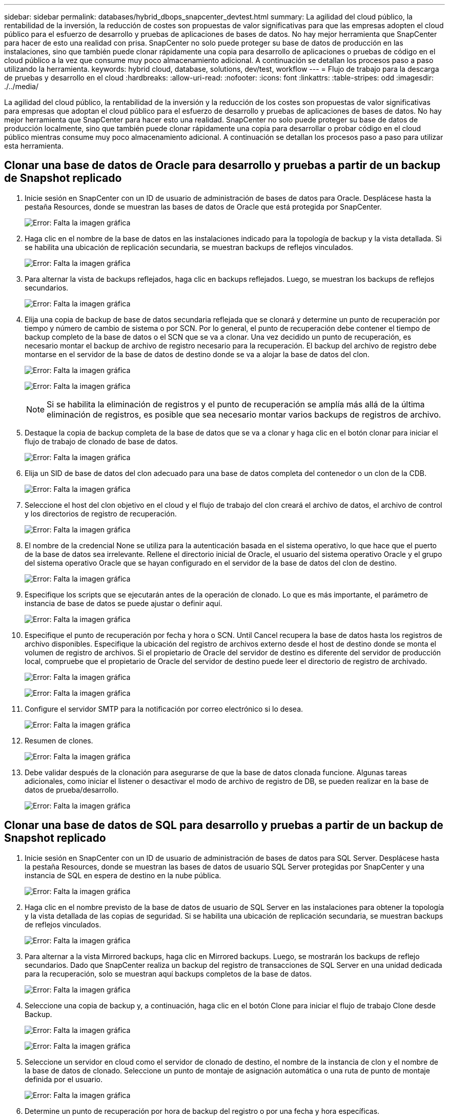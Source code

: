 ---
sidebar: sidebar 
permalink: databases/hybrid_dbops_snapcenter_devtest.html 
summary: La agilidad del cloud público, la rentabilidad de la inversión, la reducción de costes son propuestas de valor significativas para que las empresas adopten el cloud público para el esfuerzo de desarrollo y pruebas de aplicaciones de bases de datos. No hay mejor herramienta que SnapCenter para hacer de esto una realidad con prisa. SnapCenter no solo puede proteger su base de datos de producción en las instalaciones, sino que también puede clonar rápidamente una copia para desarrollo de aplicaciones o pruebas de código en el cloud público a la vez que consume muy poco almacenamiento adicional. A continuación se detallan los procesos paso a paso utilizando la herramienta. 
keywords: hybrid cloud, database, solutions, dev/test, workflow 
---
= Flujo de trabajo para la descarga de pruebas y desarrollo en el cloud
:hardbreaks:
:allow-uri-read: 
:nofooter: 
:icons: font
:linkattrs: 
:table-stripes: odd
:imagesdir: ./../media/


[role="lead"]
La agilidad del cloud público, la rentabilidad de la inversión y la reducción de los costes son propuestas de valor significativas para empresas que adoptan el cloud público para el esfuerzo de desarrollo y pruebas de aplicaciones de bases de datos. No hay mejor herramienta que SnapCenter para hacer esto una realidad. SnapCenter no solo puede proteger su base de datos de producción localmente, sino que también puede clonar rápidamente una copia para desarrollar o probar código en el cloud público mientras consume muy poco almacenamiento adicional. A continuación se detallan los procesos paso a paso para utilizar esta herramienta.



== Clonar una base de datos de Oracle para desarrollo y pruebas a partir de un backup de Snapshot replicado

. Inicie sesión en SnapCenter con un ID de usuario de administración de bases de datos para Oracle. Desplácese hasta la pestaña Resources, donde se muestran las bases de datos de Oracle que está protegida por SnapCenter.
+
image:snapctr_ora_clone_01.PNG["Error: Falta la imagen gráfica"]

. Haga clic en el nombre de la base de datos en las instalaciones indicado para la topología de backup y la vista detallada. Si se habilita una ubicación de replicación secundaria, se muestran backups de reflejos vinculados.
+
image:snapctr_ora_clone_02.PNG["Error: Falta la imagen gráfica"]

. Para alternar la vista de backups reflejados, haga clic en backups reflejados. Luego, se muestran los backups de reflejos secundarios.
+
image:snapctr_ora_clone_03.PNG["Error: Falta la imagen gráfica"]

. Elija una copia de backup de base de datos secundaria reflejada que se clonará y determine un punto de recuperación por tiempo y número de cambio de sistema o por SCN. Por lo general, el punto de recuperación debe contener el tiempo de backup completo de la base de datos o el SCN que se va a clonar. Una vez decidido un punto de recuperación, es necesario montar el backup de archivo de registro necesario para la recuperación. El backup del archivo de registro debe montarse en el servidor de la base de datos de destino donde se va a alojar la base de datos del clon.
+
image:snapctr_ora_clone_04.PNG["Error: Falta la imagen gráfica"]

+
image:snapctr_ora_clone_05.PNG["Error: Falta la imagen gráfica"]

+

NOTE: Si se habilita la eliminación de registros y el punto de recuperación se amplía más allá de la última eliminación de registros, es posible que sea necesario montar varios backups de registros de archivo.

. Destaque la copia de backup completa de la base de datos que se va a clonar y haga clic en el botón clonar para iniciar el flujo de trabajo de clonado de base de datos.
+
image:snapctr_ora_clone_06.PNG["Error: Falta la imagen gráfica"]

. Elija un SID de base de datos del clon adecuado para una base de datos completa del contenedor o un clon de la CDB.
+
image:snapctr_ora_clone_07.PNG["Error: Falta la imagen gráfica"]

. Seleccione el host del clon objetivo en el cloud y el flujo de trabajo del clon creará el archivo de datos, el archivo de control y los directorios de registro de recuperación.
+
image:snapctr_ora_clone_08.PNG["Error: Falta la imagen gráfica"]

. El nombre de la credencial None se utiliza para la autenticación basada en el sistema operativo, lo que hace que el puerto de la base de datos sea irrelevante. Rellene el directorio inicial de Oracle, el usuario del sistema operativo Oracle y el grupo del sistema operativo Oracle que se hayan configurado en el servidor de la base de datos del clon de destino.
+
image:snapctr_ora_clone_09.PNG["Error: Falta la imagen gráfica"]

. Especifique los scripts que se ejecutarán antes de la operación de clonado. Lo que es más importante, el parámetro de instancia de base de datos se puede ajustar o definir aquí.
+
image:snapctr_ora_clone_10.PNG["Error: Falta la imagen gráfica"]

. Especifique el punto de recuperación por fecha y hora o SCN. Until Cancel recupera la base de datos hasta los registros de archivo disponibles. Especifique la ubicación del registro de archivos externo desde el host de destino donde se monta el volumen de registro de archivos. Si el propietario de Oracle del servidor de destino es diferente del servidor de producción local, compruebe que el propietario de Oracle del servidor de destino puede leer el directorio de registro de archivado.
+
image:snapctr_ora_clone_11.PNG["Error: Falta la imagen gráfica"]

+
image:snapctr_ora_clone_12.PNG["Error: Falta la imagen gráfica"]

. Configure el servidor SMTP para la notificación por correo electrónico si lo desea.
+
image:snapctr_ora_clone_13.PNG["Error: Falta la imagen gráfica"]

. Resumen de clones.
+
image:snapctr_ora_clone_14.PNG["Error: Falta la imagen gráfica"]

. Debe validar después de la clonación para asegurarse de que la base de datos clonada funcione. Algunas tareas adicionales, como iniciar el listener o desactivar el modo de archivo de registro de DB, se pueden realizar en la base de datos de prueba/desarrollo.
+
image:snapctr_ora_clone_15.PNG["Error: Falta la imagen gráfica"]





== Clonar una base de datos de SQL para desarrollo y pruebas a partir de un backup de Snapshot replicado

. Inicie sesión en SnapCenter con un ID de usuario de administración de bases de datos para SQL Server. Desplácese hasta la pestaña Resources, donde se muestran las bases de datos de usuario SQL Server protegidas por SnapCenter y una instancia de SQL en espera de destino en la nube pública.
+
image:snapctr_sql_clone_01.PNG["Error: Falta la imagen gráfica"]

. Haga clic en el nombre previsto de la base de datos de usuario de SQL Server en las instalaciones para obtener la topología y la vista detallada de las copias de seguridad. Si se habilita una ubicación de replicación secundaria, se muestran backups de reflejos vinculados.
+
image:snapctr_sql_clone_02.PNG["Error: Falta la imagen gráfica"]

. Para alternar a la vista Mirrored backups, haga clic en Mirrored backups. Luego, se mostrarán los backups de reflejo secundarios. Dado que SnapCenter realiza un backup del registro de transacciones de SQL Server en una unidad dedicada para la recuperación, solo se muestran aquí backups completos de la base de datos.
+
image:snapctr_sql_clone_03.PNG["Error: Falta la imagen gráfica"]

. Seleccione una copia de backup y, a continuación, haga clic en el botón Clone para iniciar el flujo de trabajo Clone desde Backup.
+
image:snapctr_sql_clone_04_1.PNG["Error: Falta la imagen gráfica"]

+
image:snapctr_sql_clone_04.PNG["Error: Falta la imagen gráfica"]

. Seleccione un servidor en cloud como el servidor de clonado de destino, el nombre de la instancia de clon y el nombre de la base de datos de clonado. Seleccione un punto de montaje de asignación automática o una ruta de punto de montaje definida por el usuario.
+
image:snapctr_sql_clone_05.PNG["Error: Falta la imagen gráfica"]

. Determine un punto de recuperación por hora de backup del registro o por una fecha y hora específicas.
+
image:snapctr_sql_clone_06.PNG["Error: Falta la imagen gráfica"]

. Especifique scripts opcionales que ejecutar antes y después de la operación de clonado.
+
image:snapctr_sql_clone_07.PNG["Error: Falta la imagen gráfica"]

. Configure un servidor SMTP si se desea recibir una notificación por correo electrónico.
+
image:snapctr_sql_clone_08.PNG["Error: Falta la imagen gráfica"]

. Resumen de clones.
+
image:snapctr_sql_clone_09.PNG["Error: Falta la imagen gráfica"]

. Supervise el estado del trabajo y valide que la base de datos de usuario prevista se ha adjuntado a una instancia de SQL de destino en el servidor de clones en cloud.
+
image:snapctr_sql_clone_10.PNG["Error: Falta la imagen gráfica"]





== Configuración posterior al clon

. Normalmente, una base de datos de producción de Oracle en las instalaciones se ejecuta en modo de archivado de registros. Este modo no es necesario para una base de datos de desarrollo o prueba. Para desactivar el modo de archivo de registro, inicie sesión en la base de datos Oracle como sysdba, ejecute un comando de cambio de modo de registro e inicie la base de datos para obtener acceso.
. Configurar un listener de Oracle o registrar la base de datos que se acaba de clonar con un listener existente para que el usuario pueda acceder a ella.
. En SQL Server, cambie el modo de registro de Full a Easy para que el archivo de registro de prueba/desarrollo de SQL Server se pueda reducir fácilmente al llenar el volumen de registro.




== Actualice el clon de la base de datos

. Borre las bases de datos clonadas y borre el entorno del servidor de bases de datos de cloud. A continuación, siga los procedimientos anteriores para clonar una nueva base de datos con datos nuevos. Solo se tarda unos minutos en clonar una nueva base de datos.
. Apague la base de datos de clonado, ejecute un comando de actualización de clonado mediante la CLI. Consulte la siguiente documentación de SnapCenter para obtener detalles: link:https://docs.netapp.com/us-en/snapcenter/protect-sco/task_refresh_a_clone.html["Actualizar un clon"^].




== ¿Dónde obtener ayuda?

Si necesita ayuda con esta solución y los casos de uso, únase al link:https://netapppub.slack.com/archives/C021R4WC0LC["La comunidad de automatización de soluciones de NetApp admite el canal de Slack"] y busque el canal de automatización de soluciones para publicar sus preguntas o preguntas.
